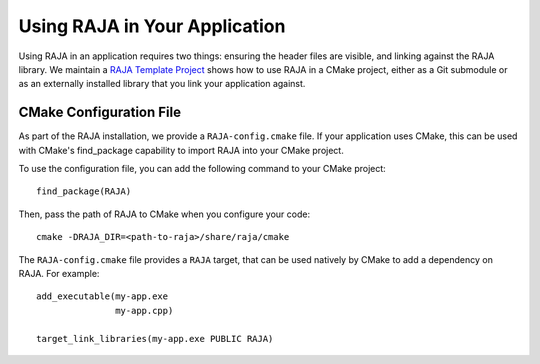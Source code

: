 .. ##
.. ## Copyright (c) 2016-19, Lawrence Livermore National Security, LLC
.. ## and RAJA project contributors. See the RAJA/COPYRIGHT file
.. ## for details.
.. ##
.. ## SPDX-License-Identifier: (BSD-3-Clause)
.. ##

.. _using-raja-label:

******************************
Using RAJA in Your Application
******************************

Using RAJA in an application requires two things: ensuring the header files
are visible, and linking against the RAJA library. We maintain a 
`RAJA Template Project <https://github.com/LLNL/RAJA-project-template>`_
shows how to use RAJA in a CMake project, either as a Git submodule or
as an externally installed library that you link your application against.

========================
CMake Configuration File
========================

As part of the RAJA installation, we provide a ``RAJA-config.cmake`` file. If
your application uses CMake, this can be used with CMake's find_package
capability to import RAJA into your CMake project.

To use the configuration file, you can add the following command to your CMake
project::

  find_package(RAJA)

Then, pass the path of RAJA to CMake when you configure your code::

  cmake -DRAJA_DIR=<path-to-raja>/share/raja/cmake

The ``RAJA-config.cmake`` file provides a ``RAJA`` target, that can be used
natively by CMake to add a dependency on RAJA. For example::

  add_executable(my-app.exe
                 my-app.cpp)

  target_link_libraries(my-app.exe PUBLIC RAJA)
